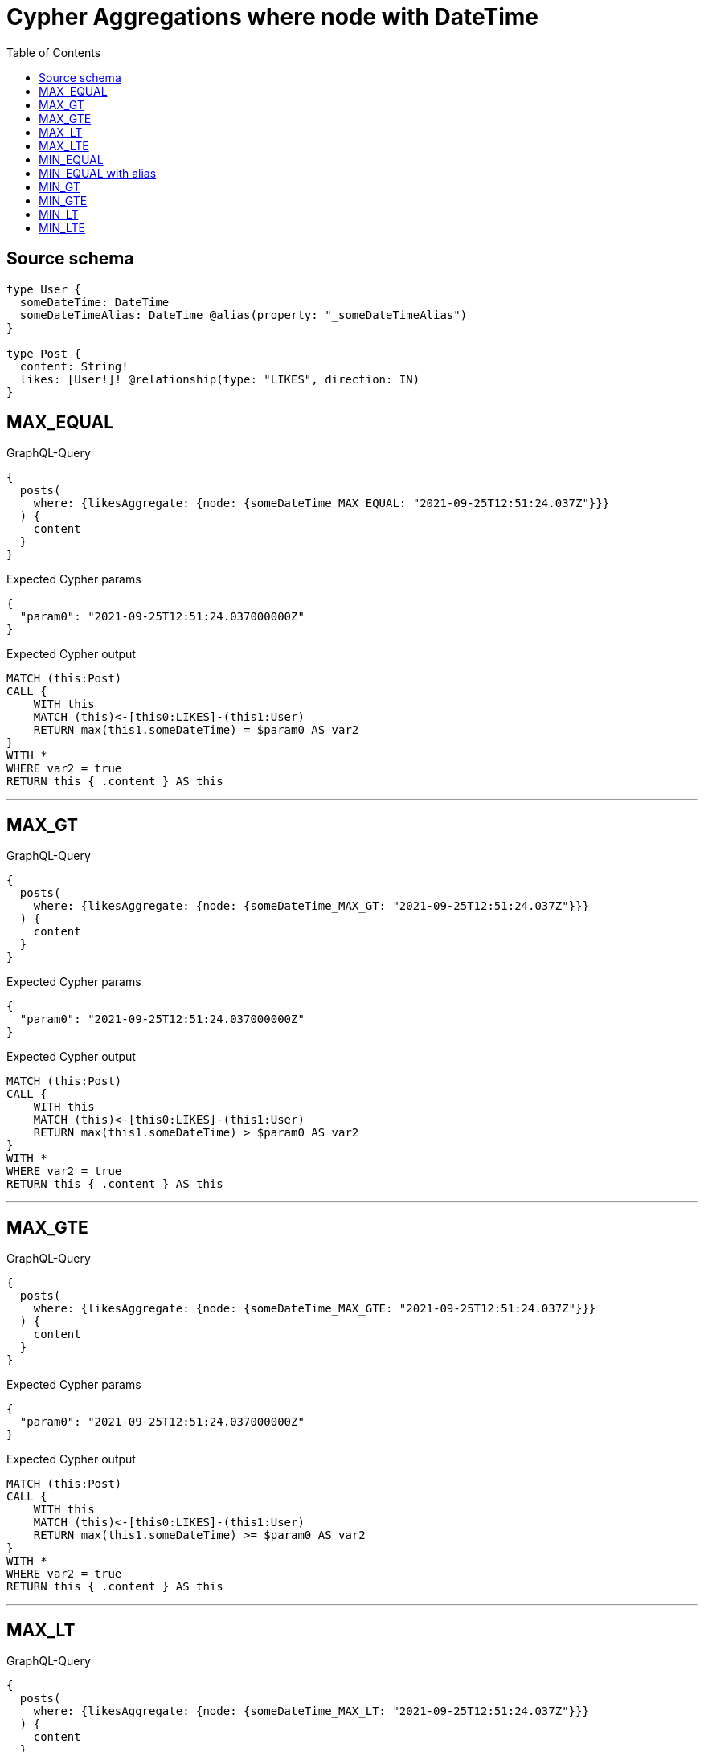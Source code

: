:toc:

= Cypher Aggregations where node with DateTime

== Source schema

[source,graphql,schema=true]
----
type User {
  someDateTime: DateTime
  someDateTimeAlias: DateTime @alias(property: "_someDateTimeAlias")
}

type Post {
  content: String!
  likes: [User!]! @relationship(type: "LIKES", direction: IN)
}
----
== MAX_EQUAL

.GraphQL-Query
[source,graphql]
----
{
  posts(
    where: {likesAggregate: {node: {someDateTime_MAX_EQUAL: "2021-09-25T12:51:24.037Z"}}}
  ) {
    content
  }
}
----

.Expected Cypher params
[source,json]
----
{
  "param0": "2021-09-25T12:51:24.037000000Z"
}
----

.Expected Cypher output
[source,cypher]
----
MATCH (this:Post)
CALL {
    WITH this
    MATCH (this)<-[this0:LIKES]-(this1:User)
    RETURN max(this1.someDateTime) = $param0 AS var2
}
WITH *
WHERE var2 = true
RETURN this { .content } AS this
----

'''

== MAX_GT

.GraphQL-Query
[source,graphql]
----
{
  posts(
    where: {likesAggregate: {node: {someDateTime_MAX_GT: "2021-09-25T12:51:24.037Z"}}}
  ) {
    content
  }
}
----

.Expected Cypher params
[source,json]
----
{
  "param0": "2021-09-25T12:51:24.037000000Z"
}
----

.Expected Cypher output
[source,cypher]
----
MATCH (this:Post)
CALL {
    WITH this
    MATCH (this)<-[this0:LIKES]-(this1:User)
    RETURN max(this1.someDateTime) > $param0 AS var2
}
WITH *
WHERE var2 = true
RETURN this { .content } AS this
----

'''

== MAX_GTE

.GraphQL-Query
[source,graphql]
----
{
  posts(
    where: {likesAggregate: {node: {someDateTime_MAX_GTE: "2021-09-25T12:51:24.037Z"}}}
  ) {
    content
  }
}
----

.Expected Cypher params
[source,json]
----
{
  "param0": "2021-09-25T12:51:24.037000000Z"
}
----

.Expected Cypher output
[source,cypher]
----
MATCH (this:Post)
CALL {
    WITH this
    MATCH (this)<-[this0:LIKES]-(this1:User)
    RETURN max(this1.someDateTime) >= $param0 AS var2
}
WITH *
WHERE var2 = true
RETURN this { .content } AS this
----

'''

== MAX_LT

.GraphQL-Query
[source,graphql]
----
{
  posts(
    where: {likesAggregate: {node: {someDateTime_MAX_LT: "2021-09-25T12:51:24.037Z"}}}
  ) {
    content
  }
}
----

.Expected Cypher params
[source,json]
----
{
  "param0": "2021-09-25T12:51:24.037000000Z"
}
----

.Expected Cypher output
[source,cypher]
----
MATCH (this:Post)
CALL {
    WITH this
    MATCH (this)<-[this0:LIKES]-(this1:User)
    RETURN max(this1.someDateTime) < $param0 AS var2
}
WITH *
WHERE var2 = true
RETURN this { .content } AS this
----

'''

== MAX_LTE

.GraphQL-Query
[source,graphql]
----
{
  posts(
    where: {likesAggregate: {node: {someDateTime_MAX_LTE: "2021-09-25T12:51:24.037Z"}}}
  ) {
    content
  }
}
----

.Expected Cypher params
[source,json]
----
{
  "param0": "2021-09-25T12:51:24.037000000Z"
}
----

.Expected Cypher output
[source,cypher]
----
MATCH (this:Post)
CALL {
    WITH this
    MATCH (this)<-[this0:LIKES]-(this1:User)
    RETURN max(this1.someDateTime) <= $param0 AS var2
}
WITH *
WHERE var2 = true
RETURN this { .content } AS this
----

'''

== MIN_EQUAL

.GraphQL-Query
[source,graphql]
----
{
  posts(
    where: {likesAggregate: {node: {someDateTime_MIN_EQUAL: "2021-09-25T12:51:24.037Z"}}}
  ) {
    content
  }
}
----

.Expected Cypher params
[source,json]
----
{
  "param0": "2021-09-25T12:51:24.037000000Z"
}
----

.Expected Cypher output
[source,cypher]
----
MATCH (this:Post)
CALL {
    WITH this
    MATCH (this)<-[this0:LIKES]-(this1:User)
    RETURN min(this1.someDateTime) = $param0 AS var2
}
WITH *
WHERE var2 = true
RETURN this { .content } AS this
----

'''

== MIN_EQUAL with alias

.GraphQL-Query
[source,graphql]
----
{
  posts(
    where: {likesAggregate: {node: {someDateTimeAlias_MIN_EQUAL: "2021-09-25T12:51:24.037Z"}}}
  ) {
    content
  }
}
----

.Expected Cypher params
[source,json]
----
{
  "param0": "2021-09-25T12:51:24.037000000Z"
}
----

.Expected Cypher output
[source,cypher]
----
MATCH (this:Post)
CALL {
    WITH this
    MATCH (this)<-[this0:LIKES]-(this1:User)
    RETURN min(this1._someDateTimeAlias) = $param0 AS var2
}
WITH *
WHERE var2 = true
RETURN this { .content } AS this
----

'''

== MIN_GT

.GraphQL-Query
[source,graphql]
----
{
  posts(
    where: {likesAggregate: {node: {someDateTime_MIN_GT: "2021-09-25T12:51:24.037Z"}}}
  ) {
    content
  }
}
----

.Expected Cypher params
[source,json]
----
{
  "param0": "2021-09-25T12:51:24.037000000Z"
}
----

.Expected Cypher output
[source,cypher]
----
MATCH (this:Post)
CALL {
    WITH this
    MATCH (this)<-[this0:LIKES]-(this1:User)
    RETURN min(this1.someDateTime) > $param0 AS var2
}
WITH *
WHERE var2 = true
RETURN this { .content } AS this
----

'''

== MIN_GTE

.GraphQL-Query
[source,graphql]
----
{
  posts(
    where: {likesAggregate: {node: {someDateTime_MIN_GTE: "2021-09-25T12:51:24.037Z"}}}
  ) {
    content
  }
}
----

.Expected Cypher params
[source,json]
----
{
  "param0": "2021-09-25T12:51:24.037000000Z"
}
----

.Expected Cypher output
[source,cypher]
----
MATCH (this:Post)
CALL {
    WITH this
    MATCH (this)<-[this0:LIKES]-(this1:User)
    RETURN min(this1.someDateTime) >= $param0 AS var2
}
WITH *
WHERE var2 = true
RETURN this { .content } AS this
----

'''

== MIN_LT

.GraphQL-Query
[source,graphql]
----
{
  posts(
    where: {likesAggregate: {node: {someDateTime_MIN_LT: "2021-09-25T12:51:24.037Z"}}}
  ) {
    content
  }
}
----

.Expected Cypher params
[source,json]
----
{
  "param0": "2021-09-25T12:51:24.037000000Z"
}
----

.Expected Cypher output
[source,cypher]
----
MATCH (this:Post)
CALL {
    WITH this
    MATCH (this)<-[this0:LIKES]-(this1:User)
    RETURN min(this1.someDateTime) < $param0 AS var2
}
WITH *
WHERE var2 = true
RETURN this { .content } AS this
----

'''

== MIN_LTE

.GraphQL-Query
[source,graphql]
----
{
  posts(
    where: {likesAggregate: {node: {someDateTime_MIN_LTE: "2021-09-25T12:51:24.037Z"}}}
  ) {
    content
  }
}
----

.Expected Cypher params
[source,json]
----
{
  "param0": "2021-09-25T12:51:24.037000000Z"
}
----

.Expected Cypher output
[source,cypher]
----
MATCH (this:Post)
CALL {
    WITH this
    MATCH (this)<-[this0:LIKES]-(this1:User)
    RETURN min(this1.someDateTime) <= $param0 AS var2
}
WITH *
WHERE var2 = true
RETURN this { .content } AS this
----

'''

